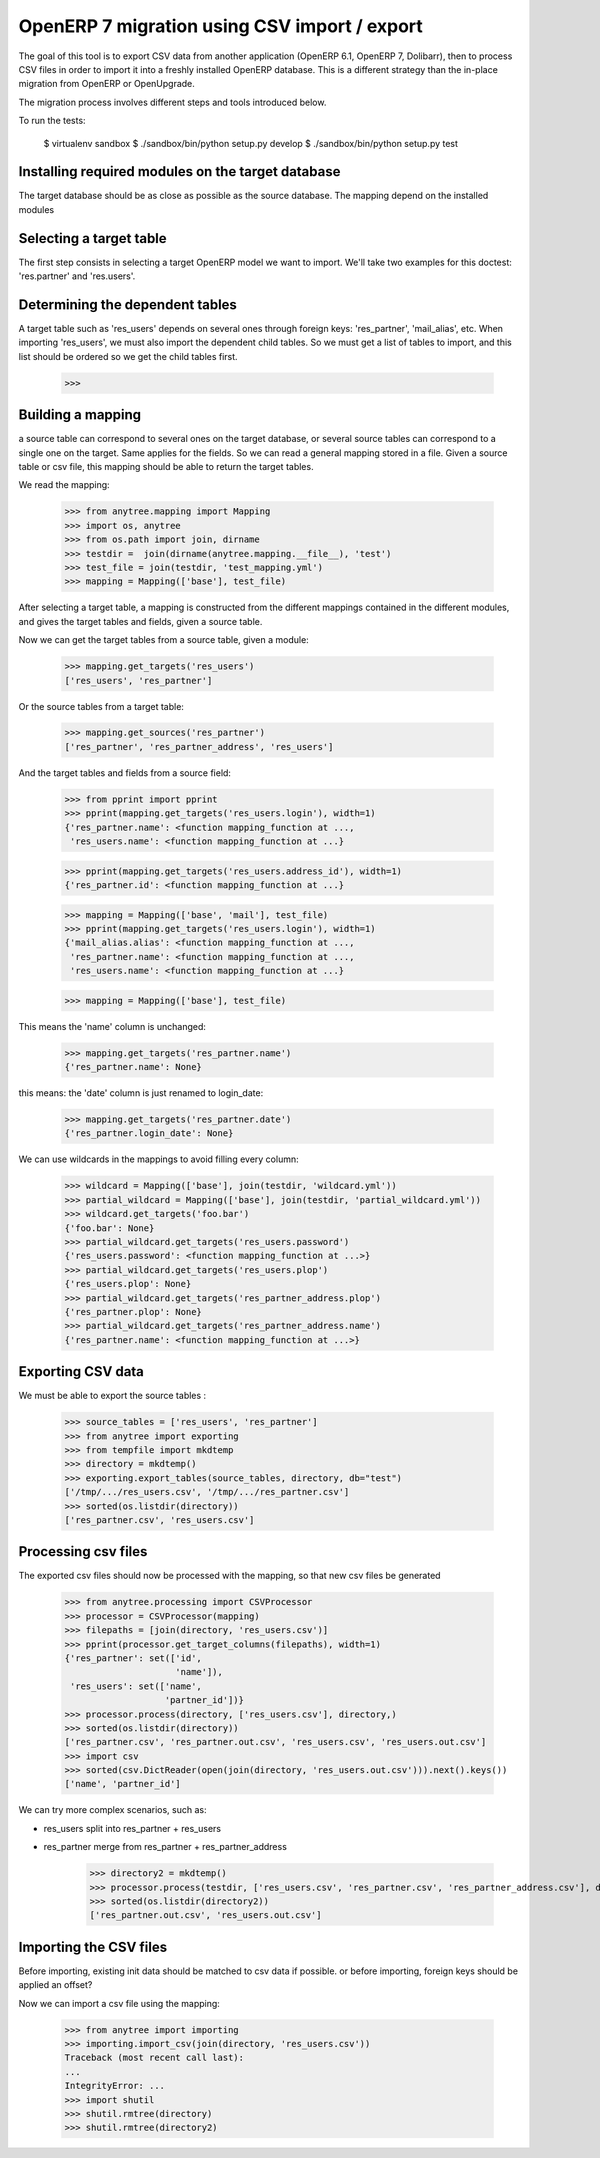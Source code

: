 =============================================
OpenERP 7 migration using CSV import / export
=============================================

The goal of this tool is to export CSV data from another application (OpenERP
6.1, OpenERP 7, Dolibarr), then to process CSV files in order to import it into
a freshly installed OpenERP database.  This is a different strategy than the
in-place migration from OpenERP or OpenUpgrade.

The migration process involves different steps and tools introduced below.

To run the tests:

    $ virtualenv sandbox
    $ ./sandbox/bin/python setup.py develop
    $ ./sandbox/bin/python setup.py test


Installing required modules on the target database
==================================================

The target database should be as close as possible as the source database.
The mapping depend on the installed modules

Selecting a target table
========================

The first step consists in selecting a target OpenERP model we want to import.
We'll take two examples for this doctest: 'res.partner' and 'res.users'.

Determining the dependent tables
================================

A target table such as 'res_users' depends on several ones through foreign
keys: 'res_partner', 'mail_alias', etc.  When importing 'res_users', we must
also import the dependent child tables.  So we must get a list of tables to
import, and this list should be ordered so we get the child tables first.

    >>>


Building a mapping
==================

a source table can correspond to several ones on the target database,
or several source tables can correspond to a single one on the target.
Same applies for the fields.
So we can read a general mapping stored in a file.
Given a source table or csv file, this mapping should be able to return the target tables.

We read the mapping:

    >>> from anytree.mapping import Mapping
    >>> import os, anytree
    >>> from os.path import join, dirname
    >>> testdir =  join(dirname(anytree.mapping.__file__), 'test')
    >>> test_file = join(testdir, 'test_mapping.yml')
    >>> mapping = Mapping(['base'], test_file)

After selecting a target table, a mapping is constructed from the different
mappings contained in the different modules, and gives the target tables and
fields, given a source table.

Now we can get the target tables from a source table, given a module:

    >>> mapping.get_targets('res_users')
    ['res_users', 'res_partner']

Or the source tables from a target table:

    >>> mapping.get_sources('res_partner')
    ['res_partner', 'res_partner_address', 'res_users']

And the target tables and fields from a source field:

    >>> from pprint import pprint
    >>> pprint(mapping.get_targets('res_users.login'), width=1)
    {'res_partner.name': <function mapping_function at ...,
     'res_users.name': <function mapping_function at ...}


    >>> pprint(mapping.get_targets('res_users.address_id'), width=1)
    {'res_partner.id': <function mapping_function at ...}

    >>> mapping = Mapping(['base', 'mail'], test_file)
    >>> pprint(mapping.get_targets('res_users.login'), width=1)
    {'mail_alias.alias': <function mapping_function at ...,
     'res_partner.name': <function mapping_function at ...,
     'res_users.name': <function mapping_function at ...}

    >>> mapping = Mapping(['base'], test_file)

This means the 'name' column is unchanged:

    >>> mapping.get_targets('res_partner.name')
    {'res_partner.name': None}

this means: the 'date' column is just renamed to login_date:

    >>> mapping.get_targets('res_partner.date')
    {'res_partner.login_date': None}

We can use wildcards in the mappings to avoid filling every column:

    >>> wildcard = Mapping(['base'], join(testdir, 'wildcard.yml'))
    >>> partial_wildcard = Mapping(['base'], join(testdir, 'partial_wildcard.yml'))
    >>> wildcard.get_targets('foo.bar')
    {'foo.bar': None}
    >>> partial_wildcard.get_targets('res_users.password')
    {'res_users.password': <function mapping_function at ...>}
    >>> partial_wildcard.get_targets('res_users.plop')
    {'res_users.plop': None}
    >>> partial_wildcard.get_targets('res_partner_address.plop')
    {'res_partner.plop': None}
    >>> partial_wildcard.get_targets('res_partner_address.name')
    {'res_partner.name': <function mapping_function at ...>}



Exporting CSV data
==================

We must be able to export the source tables :

    >>> source_tables = ['res_users', 'res_partner']
    >>> from anytree import exporting
    >>> from tempfile import mkdtemp
    >>> directory = mkdtemp()
    >>> exporting.export_tables(source_tables, directory, db="test")
    ['/tmp/.../res_users.csv', '/tmp/.../res_partner.csv']
    >>> sorted(os.listdir(directory))
    ['res_partner.csv', 'res_users.csv']

Processing csv files
====================

The exported csv files should now be processed with the mapping, so that new
csv files be generated

    >>> from anytree.processing import CSVProcessor
    >>> processor = CSVProcessor(mapping)
    >>> filepaths = [join(directory, 'res_users.csv')]
    >>> pprint(processor.get_target_columns(filepaths), width=1)
    {'res_partner': set(['id',
                         'name']),
     'res_users': set(['name',
                       'partner_id'])}
    >>> processor.process(directory, ['res_users.csv'], directory,)
    >>> sorted(os.listdir(directory))
    ['res_partner.csv', 'res_partner.out.csv', 'res_users.csv', 'res_users.out.csv']
    >>> import csv
    >>> sorted(csv.DictReader(open(join(directory, 'res_users.out.csv'))).next().keys())
    ['name', 'partner_id']

We can try more complex scenarios, such as:

- res_users split into res_partner + res_users
- res_partner merge from res_partner + res_partner_address

    >>> directory2 = mkdtemp()
    >>> processor.process(testdir, ['res_users.csv', 'res_partner.csv', 'res_partner_address.csv'], directory2)
    >>> sorted(os.listdir(directory2))
    ['res_partner.out.csv', 'res_users.out.csv']


Importing the CSV files
=======================

Before importing, existing init data should be matched to csv data if possible.
or before importing, foreign keys should be applied an offset?

Now we can import a csv file using the mapping:

    >>> from anytree import importing
    >>> importing.import_csv(join(directory, 'res_users.csv'))
    Traceback (most recent call last):
    ...
    IntegrityError: ...
    >>> import shutil
    >>> shutil.rmtree(directory)
    >>> shutil.rmtree(directory2)


